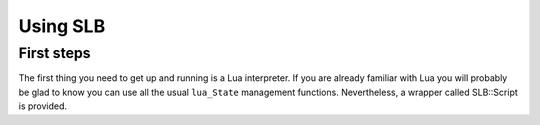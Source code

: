 *********
Using SLB
*********

First steps
-----------

The first thing you need to get up and running is a Lua interpreter. If you are
already familiar with Lua you will probably be glad to know you can use all the
usual ``lua_State`` management functions. Nevertheless, a wrapper called
SLB::Script is provided.


